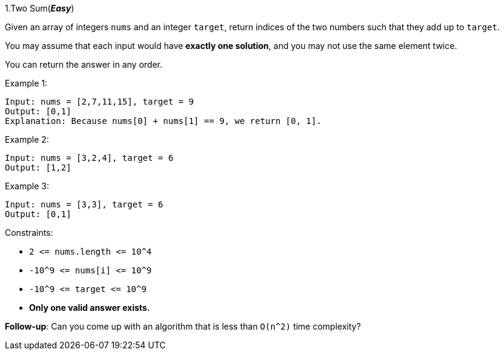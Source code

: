:rootdir: ..
ifndef::imagesdir[:imagesdir: {rootdir}/images]
ifndef::sourcedir[:sourcedir: {rootdir}/code_examples]

[discrete]
1.Two Sum(*_Easy_*)

Given an array of integers `+nums+` and an integer `+target+`, return indices of the two numbers such that they add up to `+target+`.

You may assume that each input would have *exactly one solution*, and you may not use the same element twice.

You can return the answer in any order.



Example 1:
[source]
----
Input: nums = [2,7,11,15], target = 9
Output: [0,1]
Explanation: Because nums[0] + nums[1] == 9, we return [0, 1].
----

Example 2:
[source]
----
Input: nums = [3,2,4], target = 6
Output: [1,2]
----
Example 3:
[source]
----
Input: nums = [3,3], target = 6
Output: [0,1]
----

Constraints:

* `+2 <= nums.length <= 10^4+`
* `+-10^9 <= nums[i] <= 10^9+`
* `+-10^9 <= target <= 10^9+`
* *Only one valid answer exists.*


*Follow-up*: Can you come up with an algorithm that is less than `+O(n^2)+` time complexity?
